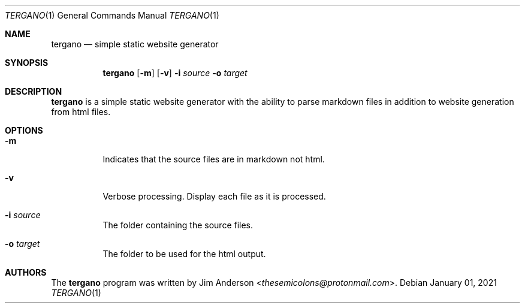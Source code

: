 .\" Copyright (c) 2018 Jim Anderson <thesemicolons@protonmail.com>
.\" 
.\" Permission to use, copy, modify, and distribute this software for any
.\" purpose with or without fee is hereby granted, provided that the
.\" above copyright notice and this permission notice appear in all
.\" copies.
.\" 
.\" THE SOFTWARE IS PROVIDED "AS IS" AND THE AUTHOR DISCLAIMS ALL
.\" WARRANTIES WITH REGARD TO THIS SOFTWARE INCLUDING ALL IMPLIED
.\" WARRANTIES OF MERCHANTABILITY AND FITNESS. IN NO EVENT SHALL THE
.\" AUTHOR BE LIABLE FOR ANY SPECIAL, DIRECT, INDIRECT, OR CONSEQUENTIAL
.\" DAMAGES OR ANY DAMAGES WHATSOEVER RESULTING FROM LOSS OF USE, DATA OR
.\" PROFITS, WHETHER IN AN ACTION OF CONTRACT, NEGLIGENCE OR OTHER
.\" TORTIOUS ACTION, ARISING OUT OF OR IN CONNECTION WITH THE USE OR
.\" PERFORMANCE OF THIS SOFTWARE.
.\"
.Dd $Mdocdate: January 01 2021 $
.Dt TERGANO 1
.Os
.Sh NAME
.Nm tergano
.Nd simple static website generator
.Sh SYNOPSIS
.Nm
.Op Fl m
.Op Fl v
.Fl i Ar source
.Fl o Ar target
.Sh DESCRIPTION
.Nm
is a simple static website generator with the ability to parse markdown
files in addition to website generation from html files.
.Sh OPTIONS
.Bl -tag -width Ds
.It Fl m
Indicates that the source files are in markdown not html.
.It Fl v
Verbose processing. Display each file as it is processed.
.It Fl i Ar source
The folder containing the source files.
.It Fl o Ar target
The folder to be used for the html output.
.Sh AUTHORS
.An -nosplit
The
.Nm
program was written by
.An Jim Anderson Aq Mt thesemicolons@protonmail.com .

